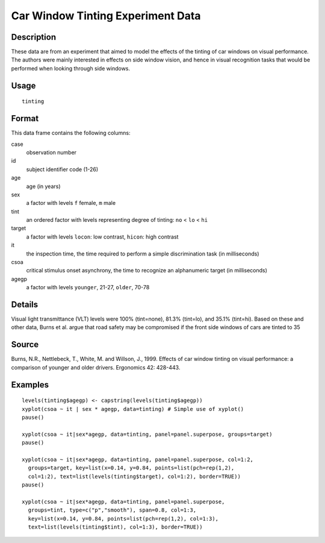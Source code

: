+--------------------------------------+--------------------------------------+
| tinting                              |
| R Documentation                      |
+--------------------------------------+--------------------------------------+

Car Window Tinting Experiment Data
----------------------------------

Description
~~~~~~~~~~~

These data are from an experiment that aimed to model the effects of the
tinting of car windows on visual performance. The authors were mainly
interested in effects on side window vision, and hence in visual
recognition tasks that would be performed when looking through side
windows.

Usage
~~~~~

::

    tinting

Format
~~~~~~

This data frame contains the following columns:

case
    observation number

id
    subject identifier code (1-26)

age
    age (in years)

sex
    a factor with levels ``f`` female, ``m`` male

tint
    an ordered factor with levels representing degree of tinting: ``no``
    < ``lo`` < ``hi``

target
    a factor with levels ``locon``: low contrast, ``hicon``: high
    contrast

it
    the inspection time, the time required to perform a simple
    discrimination task (in milliseconds)

csoa
    critical stimulus onset asynchrony, the time to recognize an
    alphanumeric target (in milliseconds)

agegp
    a factor with levels ``younger``, 21-27, ``older``, 70-78

Details
~~~~~~~

Visual light transmittance (VLT) levels were 100% (tint=none), 81.3%
(tint=lo), and 35.1% (tint=hi). Based on these and other data, Burns et
al. argue that road safety may be compromised if the front side windows
of cars are tinted to 35

Source
~~~~~~

Burns, N.R., Nettlebeck, T., White, M. and Willson, J., 1999. Effects of
car window tinting on visual performance: a comparison of younger and
older drivers. Ergonomics 42: 428-443.

Examples
~~~~~~~~

::

    levels(tinting$agegp) <- capstring(levels(tinting$agegp))
    xyplot(csoa ~ it | sex * agegp, data=tinting) # Simple use of xyplot()
    pause()

    xyplot(csoa ~ it|sex*agegp, data=tinting, panel=panel.superpose, groups=target)
    pause()

    xyplot(csoa ~ it|sex*agegp, data=tinting, panel=panel.superpose, col=1:2,
      groups=target, key=list(x=0.14, y=0.84, points=list(pch=rep(1,2),
      col=1:2), text=list(levels(tinting$target), col=1:2), border=TRUE))
    pause()

    xyplot(csoa ~ it|sex*agegp, data=tinting, panel=panel.superpose,
      groups=tint, type=c("p","smooth"), span=0.8, col=1:3,
      key=list(x=0.14, y=0.84, points=list(pch=rep(1,2), col=1:3),
      text=list(levels(tinting$tint), col=1:3), border=TRUE))

